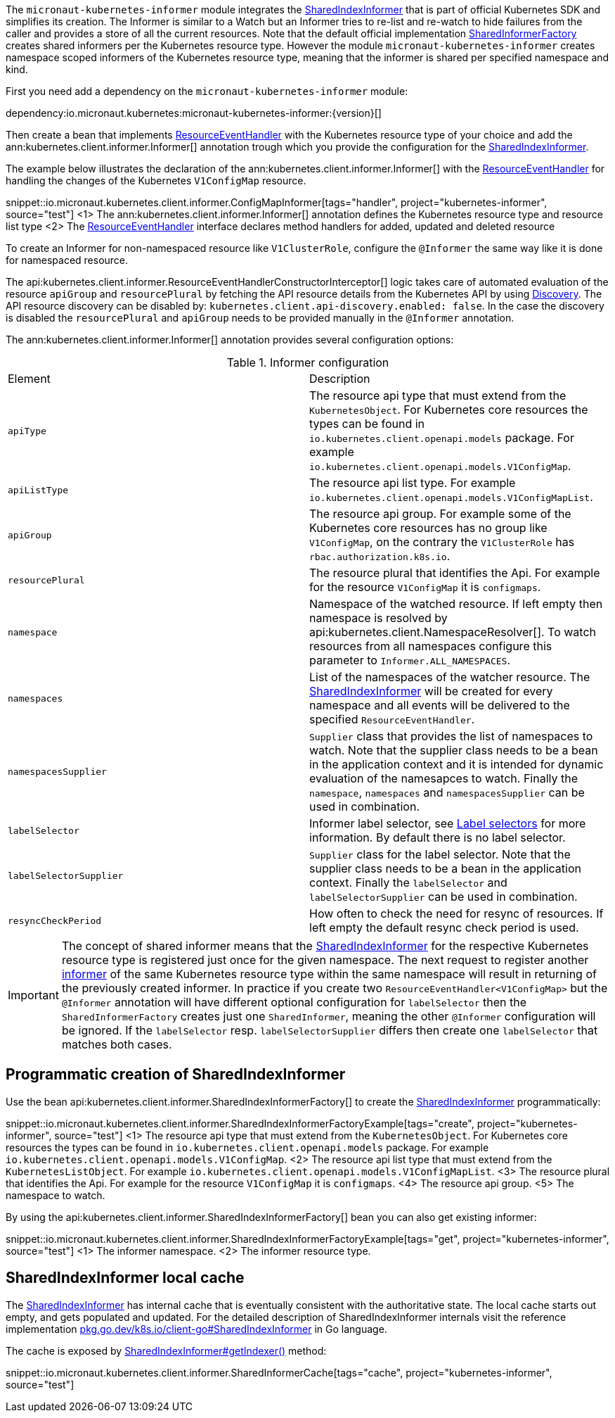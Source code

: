 The `micronaut-kubernetes-informer` module integrates the https://javadoc.io/doc/io.kubernetes/client-java/latest/io/kubernetes/client/informer/SharedIndexInformer.html[SharedIndexInformer] that is part of official Kubernetes SDK and simplifies its creation. The Informer is similar to a Watch but an Informer tries to re-list and re-watch to hide failures from the caller and provides a store of all the current resources. Note that the default official implementation https://javadoc.io/doc/io.kubernetes/client-java/latest/io/kubernetes/client/informer/SharedInformerFactory.html[SharedInformerFactory] creates shared informers per the Kubernetes resource type. However the module `micronaut-kubernetes-informer` creates namespace scoped informers of the Kubernetes resource type, meaning that the informer is shared per specified namespace and kind.

First you need add a dependency on the `micronaut-kubernetes-informer` module:

dependency:io.micronaut.kubernetes:micronaut-kubernetes-informer:{version}[]

Then create a bean that implements https://javadoc.io/doc/io.kubernetes/client-java/latest/io/kubernetes/client/informer/ResourceEventHandler.html[ResourceEventHandler] with the Kubernetes resource type of your choice and add the ann:kubernetes.client.informer.Informer[] annotation trough which you provide the configuration for the https://javadoc.io/doc/io.kubernetes/client-java/latest/io/kubernetes/client/informer/SharedIndexInformer.html[SharedIndexInformer].

The example below illustrates the declaration of the ann:kubernetes.client.informer.Informer[] with the https://javadoc.io/doc/io.kubernetes/client-java/latest/io/kubernetes/client/informer/ResourceEventHandler.html[ResourceEventHandler] for handling the changes of the Kubernetes `V1ConfigMap` resource.

snippet::io.micronaut.kubernetes.client.informer.ConfigMapInformer[tags="handler", project="kubernetes-informer", source="test"]
<1> The ann:kubernetes.client.informer.Informer[] annotation defines the Kubernetes resource type and resource list type
<2> The https://javadoc.io/doc/io.kubernetes/client-java/latest/io/kubernetes/client/informer/ResourceEventHandler.html[ResourceEventHandler] interface declares method handlers for added, updated and deleted resource

To create an Informer for non-namespaced resource like `V1ClusterRole`, configure the `@Informer` the same way like it is done for namespaced resource.

The api:kubernetes.client.informer.ResourceEventHandlerConstructorInterceptor[] logic takes care of automated evaluation of the resource `apiGroup` and `resourcePlural` by fetching the API resource details from the Kubernetes API by using https://javadoc.io/doc/io.kubernetes/client-java/latest/io/kubernetes/client/Discovery.html[Discovery]. The API resource discovery can be disabled by: `kubernetes.client.api-discovery.enabled: false`. In the case the discovery is disabled the `resourcePlural` and `apiGroup` needs to be provided manually in the `@Informer` annotation.

The ann:kubernetes.client.informer.Informer[] annotation provides several configuration options:

.Informer configuration
|===
|Element | Description
|`apiType` | The resource api type that must extend from the `KubernetesObject`. For Kubernetes core resources the types can be found in `io.kubernetes.client.openapi.models` package. For example `io.kubernetes.client.openapi.models.V1ConfigMap`.
|`apiListType` | The resource api list type. For example `io.kubernetes.client.openapi.models.V1ConfigMapList`.
|`apiGroup` | The resource api group. For example some of the Kubernetes core resources has no group like  `V1ConfigMap`, on the contrary the `V1ClusterRole` has `rbac.authorization.k8s.io`.
|`resourcePlural`| The resource plural that identifies the Api. For example for the resource `V1ConfigMap` it is `configmaps`.
|`namespace` | Namespace of the watched resource. If left empty then namespace is resolved by api:kubernetes.client.NamespaceResolver[]. To watch resources from all namespaces configure this parameter to `Informer.ALL_NAMESPACES`.
|`namespaces` | List of the namespaces of the watcher resource. The https://javadoc.io/doc/io.kubernetes/client-java/latest/io/kubernetes/client/informer/SharedIndexInformer.html[SharedIndexInformer] will be created for every namespace and all events will be delivered to the specified `ResourceEventHandler`.
|`namespacesSupplier` | `Supplier` class that provides the list of namespaces to watch. Note that the supplier class needs to be a bean in the application context and it is intended for dynamic evaluation of the namesapces to watch. Finally the `namespace`, `namespaces` and `namespacesSupplier` can be used in combination.
|`labelSelector` | Informer label selector, see https://kubernetes.io/docs/concepts/overview/working-with-objects/labels/#label-selectors[Label selectors] for more information. By default there is no label selector.
|`labelSelectorSupplier` | `Supplier` class for the label selector. Note that the supplier class needs to be a bean in the application context. Finally the `labelSelector` and `labelSelectorSupplier` can be used in combination.
|`resyncCheckPeriod` | How often to check the need for resync of resources. If left empty the default resync check period is used.

|===

IMPORTANT: The concept of shared informer means that the https://javadoc.io/doc/io.kubernetes/client-java/latest/io/kubernetes/client/informer/SharedIndexInformer.html[SharedIndexInformer] for the respective Kubernetes resource type is registered just once for the given namespace. The next request to register another https://javadoc.io/doc/io.kubernetes/client-java/latest/io/kubernetes/client/informer/SharedIndexInformer.html[informer] of the same Kubernetes resource type within the same namespace will result in returning of the previously created informer. In practice if you create two `ResourceEventHandler<V1ConfigMap>` but the `@Informer` annotation will have different optional configuration for `labelSelector` then the `SharedInformerFactory` creates just one `SharedInformer`, meaning the other `@Informer` configuration will be ignored. If the `labelSelector` resp. `labelSelectorSupplier` differs then create one `labelSelector` that matches both cases.

== Programmatic creation of SharedIndexInformer

Use the bean api:kubernetes.client.informer.SharedIndexInformerFactory[] to create the https://javadoc.io/doc/io.kubernetes/client-java/latest/io/kubernetes/client/informer/SharedIndexInformer.html[SharedIndexInformer] programmatically:

snippet::io.micronaut.kubernetes.client.informer.SharedIndexInformerFactoryExample[tags="create", project="kubernetes-informer", source="test"]
<1> The resource api type that must extend from the `KubernetesObject`. For Kubernetes core resources the types can be found in `io.kubernetes.client.openapi.models` package. For example `io.kubernetes.client.openapi.models.V1ConfigMap`.
<2> The resource api list type that must extend from the `KubernetesListObject`. For example `io.kubernetes.client.openapi.models.V1ConfigMapList`.
<3> The resource plural that identifies the Api. For example for the resource `V1ConfigMap` it is `configmaps`.
<4> The resource api group.
<5> The namespace to watch.


By using the api:kubernetes.client.informer.SharedIndexInformerFactory[] bean you can also get existing informer:

snippet::io.micronaut.kubernetes.client.informer.SharedIndexInformerFactoryExample[tags="get", project="kubernetes-informer", source="test"]
<1> The informer namespace.
<2> The informer resource type.

== SharedIndexInformer local cache

The https://javadoc.io/doc/io.kubernetes/client-java/latest/io/kubernetes/client/informer/SharedIndexInformer.html[SharedIndexInformer] has internal cache that is eventually consistent with the authoritative state. The local cache starts out empty, and gets populated and updated. For the detailed description of SharedIndexInformer internals visit the reference implementation https://pkg.go.dev/k8s.io/client-go/tools/cache#SharedIndexInformer[pkg.go.dev/k8s.io/client-go#SharedIndexInformer] in Go language.

The cache is exposed by https://javadoc.io/doc/io.kubernetes/client-java/latest/io/kubernetes/client/informer/SharedIndexInformer.html[SharedIndexInformer#getIndexer()] method:

snippet::io.micronaut.kubernetes.client.informer.SharedInformerCache[tags="cache", project="kubernetes-informer", source="test"]
